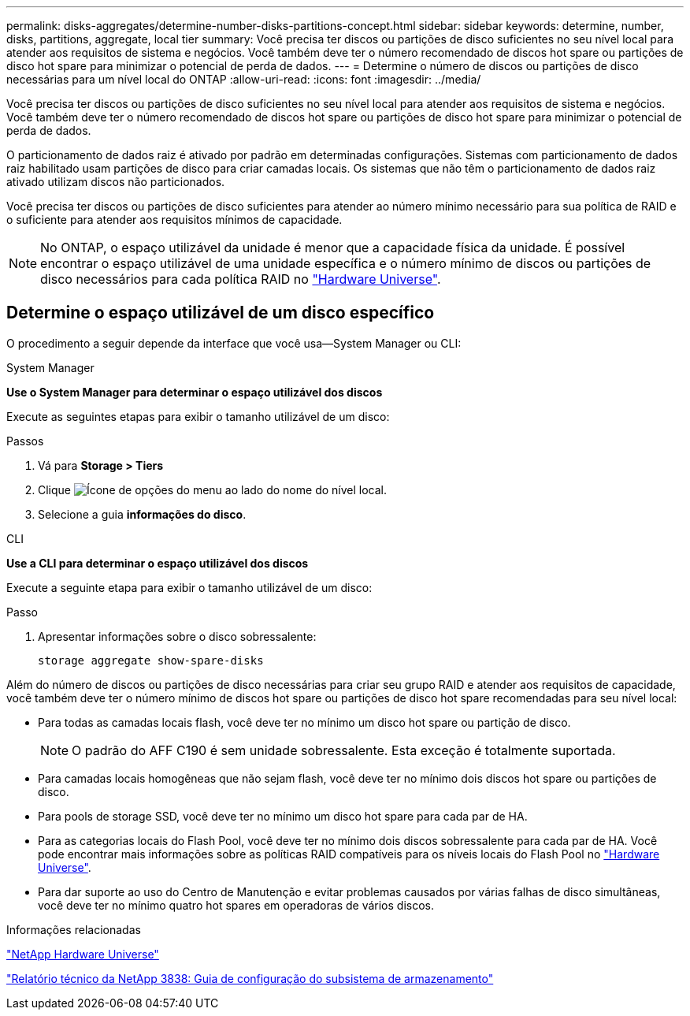 ---
permalink: disks-aggregates/determine-number-disks-partitions-concept.html 
sidebar: sidebar 
keywords: determine, number, disks, partitions, aggregate, local tier 
summary: Você precisa ter discos ou partições de disco suficientes no seu nível local para atender aos requisitos de sistema e negócios. Você também deve ter o número recomendado de discos hot spare ou partições de disco hot spare para minimizar o potencial de perda de dados. 
---
= Determine o número de discos ou partições de disco necessárias para um nível local do ONTAP
:allow-uri-read: 
:icons: font
:imagesdir: ../media/


[role="lead"]
Você precisa ter discos ou partições de disco suficientes no seu nível local para atender aos requisitos de sistema e negócios. Você também deve ter o número recomendado de discos hot spare ou partições de disco hot spare para minimizar o potencial de perda de dados.

O particionamento de dados raiz é ativado por padrão em determinadas configurações. Sistemas com particionamento de dados raiz habilitado usam partições de disco para criar camadas locais. Os sistemas que não têm o particionamento de dados raiz ativado utilizam discos não particionados.

Você precisa ter discos ou partições de disco suficientes para atender ao número mínimo necessário para sua política de RAID e o suficiente para atender aos requisitos mínimos de capacidade.

[NOTE]
====
No ONTAP, o espaço utilizável da unidade é menor que a capacidade física da unidade. É possível encontrar o espaço utilizável de uma unidade específica e o número mínimo de discos ou partições de disco necessários para cada política RAID no https://hwu.netapp.com["Hardware Universe"^].

====


== Determine o espaço utilizável de um disco específico

O procedimento a seguir depende da interface que você usa--System Manager ou CLI:

[role="tabbed-block"]
====
.System Manager
--
*Use o System Manager para determinar o espaço utilizável dos discos*

Execute as seguintes etapas para exibir o tamanho utilizável de um disco:

.Passos
. Vá para *Storage > Tiers*
. Clique image:icon_kabob.gif["Ícone de opções do menu"] ao lado do nome do nível local.
. Selecione a guia *informações do disco*.


--
.CLI
--
*Use a CLI para determinar o espaço utilizável dos discos*

Execute a seguinte etapa para exibir o tamanho utilizável de um disco:

.Passo
. Apresentar informações sobre o disco sobressalente:
+
`storage aggregate show-spare-disks`



--
====
Além do número de discos ou partições de disco necessárias para criar seu grupo RAID e atender aos requisitos de capacidade, você também deve ter o número mínimo de discos hot spare ou partições de disco hot spare recomendadas para seu nível local:

* Para todas as camadas locais flash, você deve ter no mínimo um disco hot spare ou partição de disco.
+
[NOTE]
====
O padrão do AFF C190 é sem unidade sobressalente. Esta exceção é totalmente suportada.

====
* Para camadas locais homogêneas que não sejam flash, você deve ter no mínimo dois discos hot spare ou partições de disco.
* Para pools de storage SSD, você deve ter no mínimo um disco hot spare para cada par de HA.
* Para as categorias locais do Flash Pool, você deve ter no mínimo dois discos sobressalente para cada par de HA. Você pode encontrar mais informações sobre as políticas RAID compatíveis para os níveis locais do Flash Pool no https://hwu.netapp.com["Hardware Universe"^].
* Para dar suporte ao uso do Centro de Manutenção e evitar problemas causados por várias falhas de disco simultâneas, você deve ter no mínimo quatro hot spares em operadoras de vários discos.


.Informações relacionadas
https://hwu.netapp.com["NetApp Hardware Universe"^]

https://www.netapp.com/pdf.html?item=/media/19675-tr-3838.pdf["Relatório técnico da NetApp 3838: Guia de configuração do subsistema de armazenamento"^]
